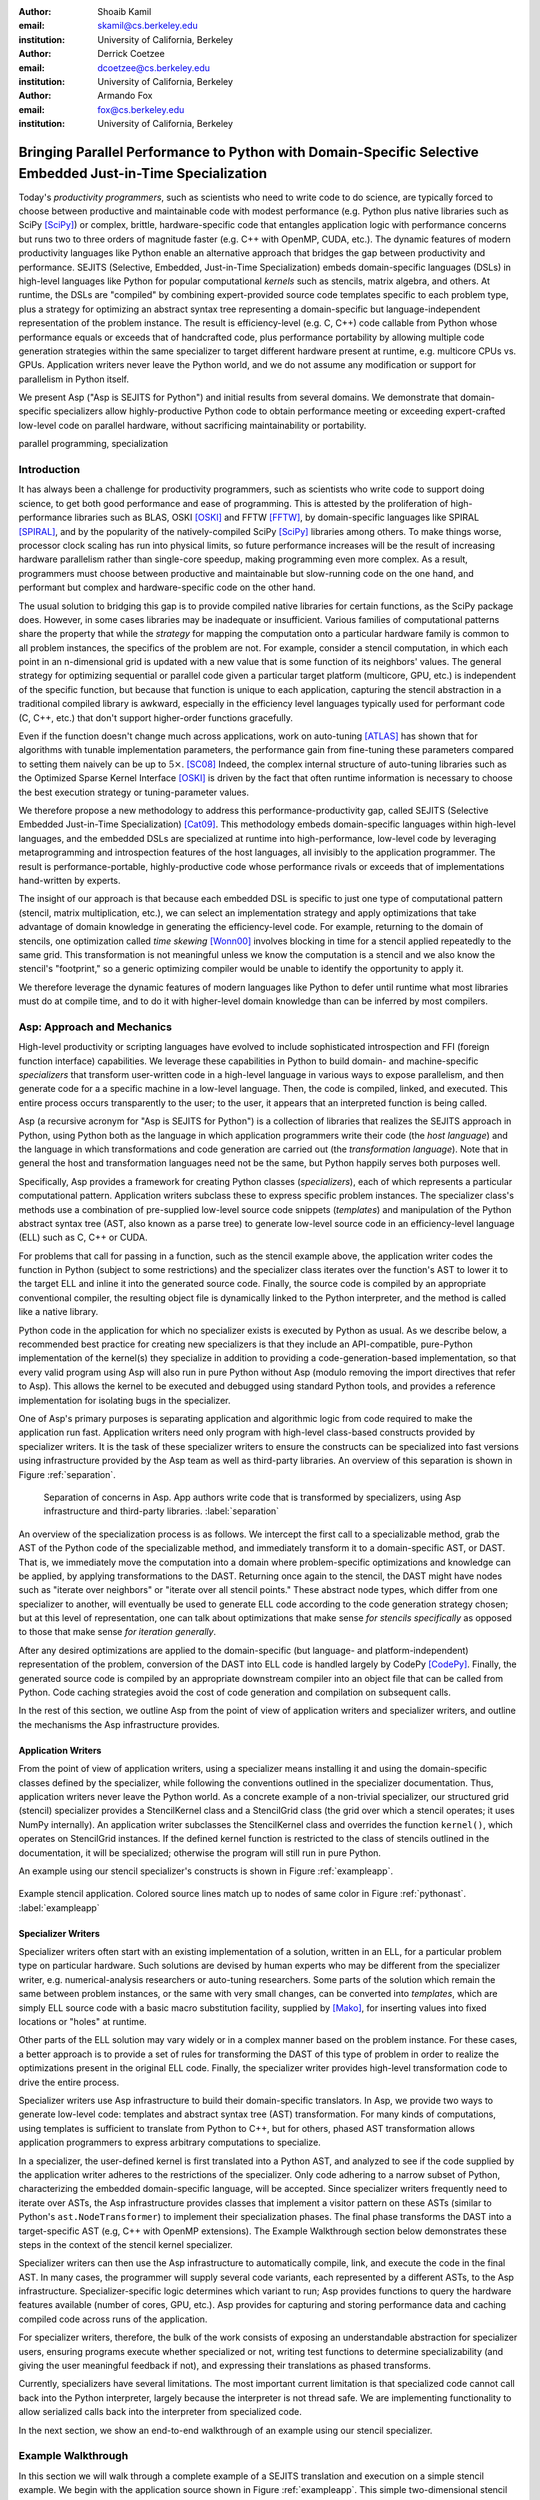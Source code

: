 :author: Shoaib Kamil
:email: skamil@cs.berkeley.edu
:institution: University of California, Berkeley

:author: Derrick Coetzee
:email: dcoetzee@cs.berkeley.edu
:institution: University of California, Berkeley

:author: Armando Fox
:email: fox@cs.berkeley.edu
:institution: University of California, Berkeley

------------------------------------------------------------------------------------------------------------
Bringing Parallel Performance to Python  with Domain-Specific Selective Embedded Just-in-Time Specialization
------------------------------------------------------------------------------------------------------------


..    Due to physical limits, processor clock scaling is no longer the path
    to better performance.  Instead, hardware designers are using Moore's law
    scaling to increase the available hardware parallelism on modern processors.
    At the same time, domain scientists are increasingly using modern scripting
    languages such as Python, augmented with C libraries, for productive,
    exploratory science. However, due to Python's limited support for parallelism, these programmers
    have not been able to take advantage of increasingly powerful hardware; in
    addition, many domain scientists do not have the expertise to directly write
    parallel codes for many different kinds of hardware, each with specific
    idiosyncrasies.
    Instead, we propose SEJITS [Cat09]_, a methodology that uses high-level abstractions and the
    capabilities of powerful scripting languages to bridge this
    performance-productivity gap.  SEJITS, or Selective Embedded Just-In-Time Specialization,
    takes code written to use domain-specific abstractions and selectively generates efficient, parallel,
    low-level C++ code, compiles it and runs it, all invisibly to the user.  Efficiency programmers, who 
    know how to obtain the highest performance from a parallel machine, encapsulate their knowledge into 
    domain-specific *specializers*, which translate abstractions into
    parallel code.
    We have been implementing Asp, A SEJITS implementation for Python,
    to bring the SEJITS methodology to Python programmers.  Although
    Asp is still under development, the current version shows
    promising results and provides insights and ideas into the
    viability of the SEJITS approach.

.. class:: abstract

    Today's *productivity programmers*, such as scientists who need to
    write code to do science, are typically forced to 
    choose between productive and maintainable code with modest
    performance (e.g. Python plus native libraries such as SciPy
    [SciPy]_) or complex, brittle, hardware-specific code that
    entangles application logic with performance concerns but runs two
    to three orders of magnitude faster (e.g. C++ with OpenMP, CUDA,
    etc.).  The dynamic features of modern productivity languages like
    Python enable an alternative approach that bridges the gap between
    productivity and performance.  SEJITS (Selective, Embedded,
    Just-in-Time Specialization) embeds domain-specific languages
    (DSLs) in high-level languages like Python for popular computational *kernels* such as
    stencils, matrix algebra, and others.  At runtime, the DSLs are
    "compiled" by combining expert-provided source code templates
    specific to each problem type, plus a strategy for optimizing an
    abstract syntax tree representing a domain-specific but
    language-independent representation of the problem instance.  The
    result is efficiency-level (e.g. C, C++) code callable from Python
    whose performance equals or exceeds that of handcrafted code, plus
    performance portability by allowing multiple code generation
    strategies within the same specializer to target
    different hardware present at runtime, e.g. multicore CPUs vs. GPUs.
    Application writers never leave the Python world, and we
    do not assume any modification or support for parallelism in
    Python itself.

    We present Asp ("Asp is SEJITS for Python") and initial results from
    several domains. We demonstrate that domain-specific specializers
    allow highly-productive Python code to obtain performance meeting
    or exceeding expert-crafted low-level code on parallel hardware,
    without sacrificing maintainability or portability.


.. class:: keywords

   parallel programming, specialization

Introduction
------------

It has always been a challenge for productivity programmers, such as
scientists who write code to support doing science, to get both good
performance and ease of programming.  This is attested by the
proliferation of high-performance libraries such as BLAS, OSKI [OSKI]_ and
FFTW [FFTW]_, by domain-specific languages like SPIRAL [SPIRAL]_, and by the
popularity of the natively-compiled SciPy [SciPy]_ libraries among others.
To make things worse, processor clock scaling has run into physical
limits, so future performance increases will be the result of
increasing hardware parallelism rather than single-core speedup,
making programming even more complex.
As a result, programmers must choose between productive and maintainable
but slow-running code on the one hand, and performant but
complex and hardware-specific code on the other hand.

The usual solution to bridging this gap is to provide compiled native
libraries for certain functions, as the SciPy package does.  However, in
some cases libraries may be inadequate or insufficient.  Various
families of computational patterns share the property that while the
*strategy* for mapping the computation onto a particular hardware family
is common to all problem instances, the specifics of the problem are
not.  For example, consider a stencil computation, in which each point
in an n-dimensional grid is updated with a new value that is some
function of its neighbors' values.  The general strategy for optimizing
sequential or parallel code given  a particular target platform
(multicore, GPU, etc.) is independent of the specific function, but
because that function is unique to each application, capturing the
stencil abstraction in a traditional compiled library is awkward,
especially in the efficiency level languages typically used for performant code
(C, C++, etc.) that don't support higher-order functions gracefully.

Even if the function doesn't change much across applications, work on
auto-tuning [ATLAS]_ has shown that for algorithms
with tunable implementation parameters, the performance gain from
fine-tuning these parameters compared to setting them naively can be
up to :math:`5\times`. [SC08]_ Indeed, the complex internal structure of auto-tuning
libraries such as the Optimized Sparse Kernel Interface [OSKI]_ is
driven by the fact that often runtime information is necessary to
choose the best execution strategy or tuning-parameter values.

We therefore propose a new methodology to  address this performance-productivity
gap, called SEJITS (Selective Embedded Just-in-Time Specialization) [Cat09]_.
This methodology embeds domain-specific languages within high-level
languages, and the embedded DSLs are 
specialized at runtime into high-performance, low-level code
by leveraging metaprogramming and introspection features of the host languages,
all invisibly to the application programmer.  The result is performance-portable, highly-productive
code whose performance rivals or exceeds that of implementations
hand-written by experts.

The insight of our approach is that because each embedded DSL is
specific to just one type of computational pattern (stencil, matrix
multiplication, etc.), we can select an implementation strategy and
apply optimizations that take advantage of domain knowledge in
generating the efficiency-level code. For example, returning to the 
domain of stencils, one optimization called *time skewing* [Wonn00]_
involves blocking in time for a stencil applied repeatedly to the
same grid.  This transformation is not meaningful unless we know the
computation is a stencil and we also know the stencil's "footprint," so
a generic optimizing compiler would be unable to identify the
opportunity to apply it.

We therefore
leverage the dynamic features of modern languages like Python to defer
until runtime what most libraries must do at compile time, and to do it
with higher-level domain knowledge than can be inferred by most compilers.



Asp: Approach and Mechanics
---------------------------

High-level productivity or scripting languages have evolved to include
sophisticated introspection and FFI (foreign function interface)
capabilities.  We leverage these capabilities in Python
to build domain- and machine-specific *specializers* that transform
user-written code in a high-level language in various ways to expose
parallelism, and then generate code for a a specific machine in a low-level language.
Then, the code is compiled, linked, and executed.  This entire process
occurs transparently to the user; to the user, it appears that an
interpreted function is being called.

Asp (a recursive acronym for "Asp is SEJITS for Python") is a collection
of libraries that realizes  the SEJITS approach in Python, using Python
both as the language
in which application programmers write their code (the *host language*)
and the language in which  transformations and code generation are
carried out (the *transformation language*).  Note that in general the
host and transformation languages need not be the same, but Python
happily serves both purposes well.

Specifically, Asp provides a framework for creating Python classes
(*specializers*), each
of which represents a particular computational pattern.  Application
writers subclass these to express specific problem instances.  The
specializer class's methods use a combination of pre-supplied low-level source code 
snippets (*templates*) and manipulation of the Python abstract syntax tree (AST, also known as a parse tree) to generate low-level source
code in an efficiency-level language (ELL) such as C, C++ or CUDA.

For problems that call for
passing in a function, such as the stencil example above, the
application writer codes the function in Python (subject to some
restrictions) and the specializer class iterates over the function's AST to
lower it to the target ELL and inline it into the generated source code.
Finally, the source code is compiled by an appropriate conventional
compiler, the resulting object file is dynamically linked to the Python interpreter,
and the method is called like a native library.

Python code in the application for which no specializer exists is
executed by Python as usual.  As we describe below, a recommended best
practice for creating new specializers is that they include an API-compatible,
pure-Python implementation of the kernel(s) they specialize in addition
to providing a code-generation-based
implementation, so that every valid
program using Asp will also run in pure Python without Asp
(modulo removing the import directives that refer to Asp). This allows
the kernel to be executed and debugged using standard Python tools,
and provides a reference implementation for isolating bugs in the specializer.

One of Asp's primary purposes is separating
application and algorithmic logic from code required to make the application run fast.  Application
writers need only program with high-level class-based constructs provided by 
specializer writers.  It is the task of these specializer writers to ensure the constructs
can be specialized into fast versions using infrastructure provided by the Asp team
as well as third-party libraries.  An overview of this separation is shown in Figure
:ref:`separation`.

.. figure:: separation.pdf
   :figclass: bt
   :width: 80%

   Separation of concerns in Asp.  App authors write code that is transformed by specializers,
   using Asp infrastructure and third-party libraries. :label:`separation`

An overview of the specialization process is as follows.  We intercept
the first call to a specializable method, grab the AST of the Python
code of the specializable method, and immediately transform it to a domain-specific
AST, or DAST.  That is, we immediately move the computation into a
domain where problem-specific optimizations and knowledge can be applied,
by applying transformations to the DAST.  Returning once again to the
stencil, the DAST might have nodes such as "iterate over neighbors" or
"iterate over all stencil points."  These abstract node types, which
differ from one specializer to another, will
eventually be used to generate ELL code according to the code generation
strategy chosen; but at this level of representation, one can talk about
optimizations that make sense *for stencils specifically* as opposed to
those that make sense *for iteration generally*.

After any desired optimizations are applied to the domain-specific (but
language- and platform-independent) representation of the problem,
conversion of the DAST into ELL code is handled largely by CodePy [CodePy]_.  Finally,
the generated source code is compiled by an appropriate downstream
compiler into an object file that
can be called from Python.  Code caching strategies avoid
the cost of code generation and compilation on subsequent calls.

In the rest of this section, we outline Asp from the point of view of application writers and
specializer writers, and outline the mechanisms the Asp infrastructure provides.

Application Writers
...................
From the point of view of application writers, using a specializer means installing it and using
the domain-specific classes defined by the specializer, while following the conventions outlined
in the specializer documentation.  
Thus, application writers never leave the Python world.
As a concrete example of a non-trivial specializer, our
structured grid (stencil) specializer provides a StencilKernel
class and a StencilGrid class (the grid over which a stencil operates; it
uses NumPy internally). An application writer  subclasses the StencilKernel class
and overrides the function ``kernel()``, which operates on StencilGrid instances.
If the defined kernel function is restricted to the class of stencils outlined in the
documentation, it will be specialized; otherwise the program will still run in pure Python.

An example using our stencil specializer's constructs is shown in Figure :ref:`exampleapp`.

.. figure:: exampleapp.pdf
   :scale: 60 %
   :align: center

   Example stencil application. Colored source lines match up to nodes of same color in Figure :ref:`pythonast`. :label:`exampleapp`


Specializer Writers
...................
Specializer writers often start with an existing implementation of a solution,
written in an ELL, for a particular problem type on
particular hardware.  Such solutions are devised by human experts who
may be different from the specializer writer, e.g.
numerical-analysis researchers or auto-tuning researchers. Some parts
of the solution which remain the same between problem instances, or
the same with very small changes, can be converted into *templates*,
which are simply ELL source code with a basic macro substitution
facility, supplied by [Mako]_, for inserting values into fixed locations or "holes" at runtime.

Other parts of the ELL solution may vary widely or in a complex
manner based on the problem instance. For these cases, a better
approach is to provide a set of rules for transforming the DAST of
this type of problem in order to realize the optimizations present in
the original ELL code. Finally, the specializer writer provides
high-level transformation code to drive the entire process.

Specializer writers use Asp infrastructure to build their domain-specific translators.  In Asp, we
provide two ways to generate low-level code: templates and abstract syntax tree
(AST) transformation. For many kinds of computations, using templates is sufficient to translate from
Python to C++, but for others, phased AST transformation allows application programmers to express
arbitrary computations to specialize.  

In a specializer, the user-defined kernel is first translated into a 
Python AST, and analyzed to see if the code supplied by the application
writer adheres to the restrictions of the specializer. Only code adhering
to a narrow subset of Python, characterizing the embedded domain-specific
language, will be accepted. Since specializer writers frequently need to
iterate over ASTs, the Asp infrastructure provides classes that implement a visitor
pattern on these ASTs (similar to Python's ``ast.NodeTransformer``) to implement their specialization
phases. The final phase transforms the DAST into a target-specific AST
(e.g, C++ with OpenMP extensions). The Example Walkthrough
section below demonstrates these steps in the context of 
the stencil kernel specializer. 

Specializer writers can then use the Asp infrastructure to automatically compile, link, and execute
the code in the final AST.  In many cases, the programmer will supply
several code variants, each represented
by a different ASTs, to the Asp infrastructure.  Specializer-specific
logic determines which variant to run; Asp provides functions to query
the hardware features available (number of cores, GPU, etc.).  
Asp provides for capturing and storing performance
data and caching compiled code across
runs of the application.

For specializer writers, therefore, the bulk of the work consists of exposing an understandable abstraction
for specializer users, ensuring programs execute whether specialized or not, writing test functions
to determine specializability (and giving the user meaningful feedback if not), and 
expressing their translations as phased transforms.

Currently, specializers have several limitations.  The most important current limitation is
that specialized code cannot call back into the Python interpreter,
largely because the interpreter is not
thread safe.  We are implementing functionality to allow serialized calls back into the interpreter
from specialized code.

In the next section, we show an end-to-end walkthrough of an example using our stencil
specializer.

Example Walkthrough
-------------------
In this section we will walk through a complete example of a SEJITS
translation and execution on a simple stencil example. We begin with
the application source shown in Figure :ref:`exampleapp`. This simple
two-dimensional stencil walks over the interior points of a grid and
for each point computes the sum of the four surrounding points.

This code is executable Python and can be run and debugged using
standard Python tools, but is slow. By merely modifying ExampleKernel
to inherit from the StencilKernel base class, we activate the stencil
specializer. Now, the first time the ``kernel()`` function is called, the
call is redirected to the stencil specializer, which will translate it
to low-level C++ code, compile it, and then dynamically bind the
machine code to the Python environment and invoke it.

The translation performed by any specializer consists of five main phases, as shown in Figure :ref:`pipeline`:

#. Front end: Translate the application source into a domain-specific AST (DAST)
#. Perform platform-independent optimizations on the DAST using domain knowledge.
#. Select a platform and translate the DAST into a platform-specific AST (PAST).
#. Perform platform-specific optimizations using platform knowledge.
#. Back end: Generate low-level source code, compile, and dynamically bind to make available from the host language.

.. figure:: pipeline.pdf
   :scale: 60 %
   :align: center

   Pipeline architecture of a specializer. :label:`pipeline`

As with any pipeline architecture, each phase's component is reusable
and can be easily replaced with another component, and each component
can be tested independently. This supports porting to other
application languages and other hardware platforms, and helps divide
labor between domain experts and platform performance experts. These
phases are similar to the phases of a typical optimizing compiler, but
are dramatically less complex due to the domain-specific focus and the
Asp framework, which provides utilities
to support many common tasks, as discussed in the previous section.

In the stencil example, we begin by invoking the Python runtime to
parse the ``kernel()`` function and produce the abstract syntax tree shown
in Figure :ref:`pythonast`. The front end walks over this tree and
matches certain patterns of nodes, replacing them with other
nodes. For example, a call to the function ``interior_points()`` is
replaced by a domain-specific StencilInterior node. If the walk
encounters any pattern of Python nodes that it doesn't handle, for
example a function call, the translation fails and produces an error
message, and the application falls back on running the ``kernel()``
function as pure Python. In this case, the walk succeeds, resulting in
the DAST shown in Figure :ref:`dsir`. Asp provides utilities to
facilitate visiting the nodes of a tree and tree pattern matching.

.. figure:: pythonastanddsir.pdf
   :scale: 68 %
   :align: center

   Left: Initial Python abstract syntax tree. :label:`pythonast`
   Right: Domain-specific AST. :label:`dsir`

The second phase uses our knowledge of the stencil domain to perform
platform-independent optimizations. For example, we know that a point
in a two-dimensional grid has four neighbors with known relative
locations, allowing us to unroll the innermost loop, an optimization
that makes sense on all platforms.

The third phase selects a platform and translates to a
platform-specific AST. In general, the
platform selected will depend on available hardware, performance
characteristics of the machine, and properties of the input (such as
grid size). In this example we will target a multicore platform using
the OpenMP framework. At this point the loop over the interior points
is mapped down to nested parallel for loops, as shown in Figure
:ref:`asir`. The Asp framework provides general utilities for
transforming arithmetic expressions and simple assignments from the
high-level representation used in DASTs to the low-level
platform-specific representation, which handles the body of the loop.

.. figure:: asir.pdf
   :scale: 50 %
   :align: center

   Platform-specific AST. :label:`asir`

Because the specializer was invoked from the first call of the
``kernel()`` function, the arguments passed to that call are available. In
particular, we know the dimensions of the input grid. By hardcoding
these dimensions into the AST, we enable a
wider variety of optimizations during all phases, particularly phases
4 and 5. For example, on a small grid such as the 8x8 blocks
encountered in JPEG encoding, the loop over interior points may be
fully unrolled.

The fourth phase performs platform-specific optimizations. For
example, we may partially unroll the inner loop to reduce branch
penalties. This phase may produce several ASTs to support run-time
auto-tuning,
which times several variants with different optimization parameters and
selects the best one.

Finally, the fifth phase, the backend, is performed entirely by
components in the Asp framework and the CodePy library. The
PAST is transformed into source code, compiled, and dynamically bound
to the Python environment, which then invokes it and returns the
result to the application. Interoperation between Python and C++ uses
the Boost.Python library, which handles marshalling and conversion of
types.

The compiled ``kernel()`` function is cached so that if the function is
called again later, it can be re-invoked directly without the overhead
of specialization and compilation. If the input grid dimensions were
used during optimization, the input dimensions must match on
subsequent calls to reuse the cached version.


Results
-------

SEJITS claims three benefits for productivity programmers.  The first is
*performance portability*.  A single specializer can include code
generation strategies for radically different platforms, and even
multiple code variants using different strategies on the *same* platform
depending on the problem parameters.  The GMM specializer described
below illustrates this advantage: a single specializer can produce code
either for NVIDIA GPUs (in CUDA) or x86 multicore processors (targeting
the Cilk Plus compiler), and the same Python application can run on either
platform.

The second benefit is the ability to let application writers work with
patterns requiring higher-order functions, something that is cumbersome
to do in low-level languages.  We can inline these functions
into the emitted source code and let the low-level compiler optimize the
solution using the maximum available information.  Our stencil specializer,
as described below, demonstrates this benefit; the
performance of the generated code reaches 87% of the achievable memory
bandwidth of the multicore machine on which it runs.

The third benefit is the ability to take advantage of auto-tuning or
other runtime performance optimizations even for simple problems.  Our
matrix-powers specializer, which computes :math:`\{x, Ax, A^2x,
...,A^kx\}` for a sparse matrix :math:`A` and vector :math:`x` (an
important computation in Krylov-subspace solvers), demonstrates this
benefit. Its implementation uses a recently-developed
*communication-avoiding* algorithm for matrix powers that runs about
an order of magnitude faster than Python+SciPy (see performance
details below) while remaining essentially API-compatible with SciPy.
Beyond the inherent performance gains from communication-avoidance, a
number of parameters in the implementation can be tuned based on the
matrix structure in each individual problem instance; this is an
example of an optimization that cannot easily be done in a library.


Stencil
.......

To demonstrate the performance and productivity effectiveness of our stencil
specializer, we implemented two different computational stencil kernels using
our abstractions: a 3D laplacian operator, and a 3D divergence kernel.  
For both kernels, we run a simple benchmark that iteratively calls our specializer
and measures the time for applying the operator (we ensure the cache is cleared in
between calls).
Both calculations are memory-bound; that is, they are limited by the available
bandwidth from memory.  Therefore, in accordance to the roofline model [SaWi09]_,
we measure performance compared to measured memory bandwidth performance using the
parallel STREAM [STREAM]_ benchmark.

Figure :ref:`stencilresults` shows the results of running our kernels for a :math:`256^3` grid on a single-socket
quad-core Intel Core i7-840 machine running at 2.93 GHz, using both the OpenMP and Cilk Plus backends.
First-run time is not shown; the code
generation and compilation takes tens of seconds (mostly due to the speed of the
Intel compiler).  In terms of performance, for the 3D laplacian, we obtain 87% of peak
memory bandwidth, and 64% of peak bandwidth for the more cache-unfriendly divergence
kernel, even though we have only implemented limited optimizations.  From previous
work [Kam10]_, we believe that, by adding only a few more tuning parameters, we can
obtain over 95% of peak performance for these kernels. In contrast, pure Python execution
is nearly three orders of magnitude slower.

In terms of productivity, it is interesting to note the difference in LoC between the
stencils written in Python and the produced low-level code.  Comparing the divergence
kernel with its best-performing produced variant, we see an increase from five lines
to over 700 lines--- an enormous difference.  The Python version expresses the computation succinctly; using
machine characteristics to express fast code requires expressing the stencil
more verbosely in a low-level language. With our specialization infrastructure, programmers can continue
to write succinct code and have platform-specific fast code generated for them.



.. figure:: stencilresults.pdf
   :figclass: bt
   :scale: 45%
   :align: center

   Performance as fraction of memory bandwidth peak for two specialized stencil kernels.
   All tests compiled using the Intel C++ compiler 12.0 on a Core i7-840. :label:`stencilresults`


Gaussian Mixture Modeling
.........................
.. figure:: gmmperf.png
   :figclass: bt
   :align: center

   Runtimes of GMM variants as the D parameter is varied on an Nvidia Fermi GPU (lower is better).  The 
   specializer picks the best-performing variant to run. :label:`gmmperf`

Gaussian Mixture Models (GMMs) are a class of statistical models used in a
wide variety of applications, including image segmentation, speech recognition,
document classification, and many other areas. Training such models is done
using the Expectation Maximization (EM) algorithm, which is
iterative and highly data parallel, making it amenable to execution on GPUs as
well as modern multicore processors. However, writing high performance GMM training
algorithms are difficult due to the fact that different code variants will perform
better for different problem characteristics. This makes the problem of producing
a library for high performance GMM training amenable to the SEJITS approach.

A specializer using the Asp infrastructure has been built by Cook and Gonina [Co10]_
that targets both CUDA-capable GPUs and Intel multicore processors (with Cilk Plus).
The specializer implements four different parallelization strategies for the algorithm;
depending on the sizes of the data structures used in GMM training, different strategies
perform better.  Figure :ref:`gmmperf` shows performance for different strategies for
GMM training on an NVIDIA Fermi GPU as one of the GMM parameters are varied.  The specializer
uses the best-performing variant (by using the different variants to do one iteration each,
and selecting the best-performing one) for the majority of iterations.  As a result, even
if specialization overhead (code generation, compilation/linking, etc.) is included, the 
specialized GMM training algorithm outperforms the original, hand-tuned CUDA implementation
on some classes of problems, as shown in Figure :ref:`gmmperfoverall`.

.. figure:: gmmperfoverall.png
   :figclass: bt
   :align: center
   :width: 80%

   Overall performance of specialized GMM training versus original optimized CUDA algorithm.
   Even including specializer overhead, the specialized EM training outperforms the original
   CUDA implementation. :label:`gmmperfoverall`

Matrix Powers
.............
Recent developments in communication-avoiding algorithms [Bal09]_ (AF: need
canonical citation here, as well as specific cite for Erin and Nick's
CA-matrix powers presentation at EuroSomethingOrOther) have shown that
the performance of parallel implementations of several algorithms can be
substantially improved by partitioning the problem so as to do redundant
work in order to minimize inter-core communication.  One example of an
algorithm that admits a communication-avoiding implementation is matrix
powers [Hoe10]_:
the computation :math:`\{x, Ax, A^2x, ...,A^kx\}`
for a sparse matrix :math:`A` and vector :math:`x`, an important building block
for communication-avoiding sparse Krylov solvers. A specializer currently under development
enables efficient parallel computation of this set of vectors on
multicore processors.

.. figure:: akxboth.png
   :figclass: bt
   :scale: 60%
   :align: center

   Left: Naive :math:`A^kx` computation.  Communication required at each level. :label:`akxnaive`
   Right: 
   Algorithm PA1 for communication-avoiding matrix powers.  Communication occurs only
   after k levels of computation, at the cost of redundant computation. :label:`akxpa1`

..
 figure:: akxpa1.pdf
   :figclass: bt
   :scale: 95%
   :align: center


The specializer generates parallel communication avoiding code using the pthreads library 
that implements the PA1 [Hoe10]_ kernel to compute the vectors more efficiently than
just repeatedly doing the multiplication :math:`A \times x`. The naive
algorithm, shown in Figure :ref:`akxnaive`, requires communication at each level. However, for
many matrices, we can restructure the computation such that communication only occurs
every :math:`k` steps, and before every superstep of :math:`k` steps, all communication
required is completed. At the cost of redundant computation, this reduces the number
of communications required.  Figure :ref:`akxpa1` shows the restructured algorithm.

The specializer implementation further optimizes the PA1 algorithm using traditional
matrix optimization techniques such as cache and register blocking.  Further optimization
using vectorization is in progress.

.. figure:: akxresults.pdf
   :scale: 115%
   :figclass: bht

   Results comparing communication-avoiding CG with our matrix powers specializer and
   SciPy's default solver, run on an Intel Nehalem machine. :label:`akxresults`

To see what kinds of performance improvements are possible using the specialized
communication-avoiding matrix powers kernel, Morlan implemented a conjugate gradient (CG)
solver in Python that uses the specializer. Figure :ref:`akxresults` shows the results for three test
matrices and compares performance against ``scipy.linalg.solve`` which calls the LAPACK
``dgesv`` routine.  Even with just the matrix powers kernel specialized, the CA CG
already outperforms the native solver routine used by SciPy.


Related Work
------------
Allowing domain scientists to program in higher-level languages is the
goal of a number of projects in Python, including SciPy [SciPy]_ which
brings Matlab-like functionality for numeric computations into
Python. In addition, domain-specific projects such as Biopython [Biopy]_
and the Python Imaging Library (PIL) [PIL]_ also attempt to hide complex
operations and data structures behind Python infrastructure, 
making programming simpler for users.  

Another approach, used by the
Weave subpackage of SciPy, allows users to express C++ code
that uses the Python C API as strings, inline with other Python code,
that is then compiled and run.  Cython [Cython]_ is an effort to write
a compiler for a subset of Python, while also allowing users to write
extension code in C.  Another instance of the SEJITS approach is Copperhead [Cat09]_,
which implements SEJITS targeting CUDA GPUs for data parallel operations.

The idea of using multiple code variants, with different optimizations 
applied to each variant, is a cornerstone of auto-tuning.  Auto-tuning
was first applied to dense matrix computations in the PHiPAC (Portable
High Performance ANSI C) library [PHiPAC]_. Using parametrized code
generation scripts written in Perl, PHiPAC generated variants of
generalized matrix multiply (GEMM) with loop unrolling, cache
blocking, and a number of other optimizations, plus a search engine,
to, at install time, determine the best GEMM routine for the particular machine.
After PHiPAC, auto-tuning has been applied to a number of domains
including sparse matrix-vector multiplication (SpMV) [OSKI]_, Fast
Fourier Transforms (FFTs) [SPIRAL]_, and multicore versions of 
stencils [KaDa09]_, [Kam10]_, [Tang11]_, showing large improvements 
in performance over simple implementations of these kernels.


Conclusion 
-----------

We have presented a new approach to bridging the
"productivity/efficiency gap": rather than relying solely on libraries
to allow productivity programmers to remain in high-level languages, we
package the expertise of human experts as a collection of code templates
in a low-level language (C++/OpenMP, etc.) and a set of transformation
rules to generate and optimize problem-specific ASTs at runtime.  The
resulting low-level code runs as fast or faster than the
original hand-produced version.

Unlike many prior approaches, we neither propose a standalone
DSL nor try to imbue a full
compiler with the intelligence to "auto-magically" recognize and
optimize compute-intensive problems.  Rather, the main
contribution of SEJITS is separation of concerns:
expert programmers can
express implementation optimizations that make sense only for a particular
problem (and perhaps only on specific hardware), and package this
expertise in a way that makes it widely 
reusable by Python programmers.  Application writers remain oblivious to
the details of specialization, making their code simpler and shorter as
well as
performance-portable. 

We hope that our promising initial results will encourage others to
contribute to building up the ecosystem of Asp specializers.

Acknowledgments
----------------
Henry Cook and Ekaterina Gonina implemented the GMM specializer.  Jeffrey Morlan
is implementing the matrix-powers specializer based on algorithmic work
by Mark Hoemmen, Erin Carson and Nick Knight.  
Research supported by DARPA (contract #FA8750-10-1-0191), Microsoft
Corp. (Award #024263), and Intel Corp. (Award #024894),
with matching funding from the UC Discovery Grant (Award #DIG07-10227)
and additional support 
from Par Lab affiliates National Instruments, NEC, Nokia, NVIDIA, Oracle, and Samsung.


References
----------
.. [ATLAS] R. C. Whaley, A. Petitet, and J. Dongarra. Automated Empirical Optimization of Software and the ATLAS project.
   Parallel Computing, vol. 27(1-2), pp. 3–35, 2001.

.. [Bal09] G. Ballard, J. Demmel, O. Holtz, O. Schwartz. Minimizing Communication in Numerical Linear Algebra.
   UCB Tech Report (UCB/EECS-2009-62), 2009.

.. [Biopy] Biopython.  http://biopython.org.

.. [Cat09] B. Catanzaro, S. Kamil, Y. Lee, K. Asanovic, J. Demmel,
   K. Keutzer, J. Shalf, K. Yelick, A. Fox. SEJITS: Getting
   Productivity and Performance with Selective Embedded Just-in-Time
   Specialization. Workshop on Programming Models for Emerging Architectures (PMEA), 2009

.. [CodePy] CodePy Homepage. http://mathema.tician.de/software/codepy

.. [Co10] H. Cook, E. Gonina, S. Kamil, G. Friedland†, D. Patterson, A. Fox.
   CUDA-level Performance with Python-level Productivity for Gaussian Mixture Model Applications.
   3rd USENIX Workshop on Hot Topics in Parallelism (HotPar) 2011.

.. [Cython] R. Bradshaw, S. Behnel, D. S. Seljebotn, G. Ewing, et al., The Cython compiler, http://cython.org.

.. [FFTW] M. Frigo and S. Johnson. The Design and Implementation of FFTW3.
   Proceedings of the IEEE 93 (2), 216–231 (2005). Invited paper, Special Issue on Program Generation, 
   Optimization, and Platform Adaptation.

.. [Hoe10] M. Hoemmen. Communication-Avoiding Krylov Subspace Methods.  PhD thesis, EECS Department,
   University of California, Berkeley, May 2010.

.. [KaDa09] K. Datta. Auto-tuning Stencil Codes for Cache-Based
   Multicore Platforms. PhD thesis, EECS Department, University of
   California, Berkeley, Dec 2009.

.. [Kam10] S. Kamil, C. Chan, L. Oliker, J. Shalf, and S. Williams. An
   Auto-Tuning Framework for Parallel Multicore Stencil Computations.
   International Parallel and Distributed Processing Symposium, 2010.

.. [Mako] Mako Templates for Python. http://www.makotemplates.org

.. [OSKI] OSKI: Optimized Sparse Kernel Interface.  http://bebop.cs.berkeley.edu/oski.

.. [PHiPAC] J. Bilmes, K. Asanovic, J. Demmel, D. Lam, and
   C.W. Chin. PHiPAC: A Portable, High-Performance, ANSI C Coding
   Methodology and its Application to Matrix Multiply. LAPACK Working Note 111.

.. [PIL] Python Imaging Library. http://pythonware.com/products/pil.

.. [SaWi09] S. Williams, A. Waterman, D. Patterson. 
   Roofline: An Insightful Visual Performance Model for Floating-Point Programs and Multicore Architectures.
   Communications of the ACM (CACM), April 2009.

.. [SC08] K. Datta, M. Murphy, V. Volkov, S. Williams, J. Carter, L. Oliker, D. Patterson, J. Shalf, and K. Yelick.
   Stencil computation optimization and auto-tuning on state-of-the-art multicore architectures.
   SC2008: High performance computing, networking, and storage conference, 2008.

.. [SciPy] Scientific Tools for Python. http://www.scipy.org.

.. [SPIRAL] M. Püschel, J. M. F. Moura, J. Johnson, D. Padua,
    M. Veloso, B. Singer, J. Xiong, F. Franchetti, A. Gacic,
    Y. Voronenko, K. Chen, R. W. Johnson,  N. Rizzolo. 
    SPIRAL: Code generation for DSP transforms. Proceedings of the
    IEEE special issue on "Program Generation, Optimization, and Adaptation".

.. [STREAM] The STREAM Benchmark. http://www.cs.virginia.edu/stream

.. [Tang11] Y.Tang, R. A. Chowdhury, B. C. Kuszmaul, C.-K. Luk, and
   C. E. Leiserson. The Pochoir Stencil Compiler. 23rd ACM Symposium 
   on Parallelism in Algorithms and Architectures, 2011.

.. [Wonn00] D. Wonnacott. Using Time Skewing to Eliminate Idle Time due to Memory Bandwidth and Network Limitations.
   International Parallel and Distributed Processing Symposium, 2000.

